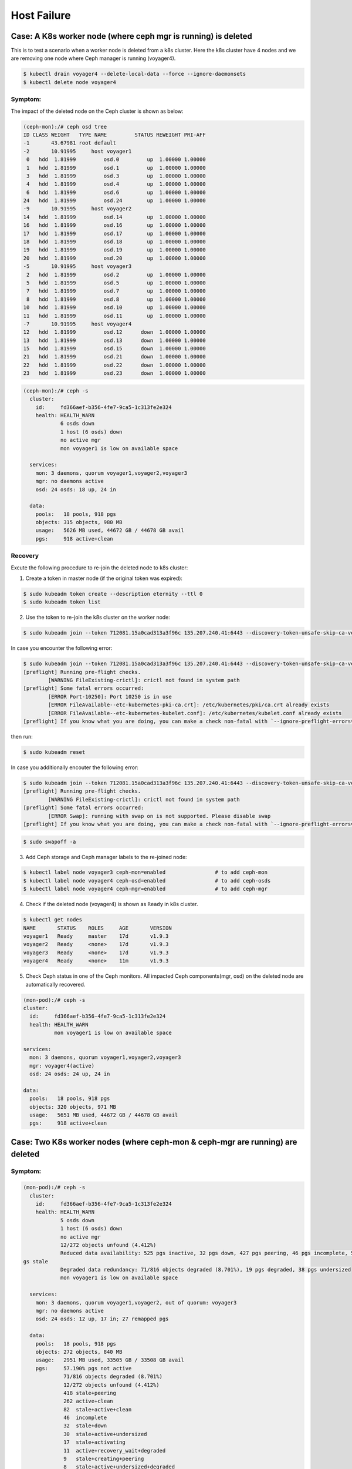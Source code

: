 ============
Host Failure
============

Case: A K8s worker node (where ceph mgr is running) is deleted
==============================================================
This is to test a scenario when a worker node is deleted from a k8s cluster. Here the k8s cluster have 4 nodes and we are removing one node where Ceph manager is running (voyager4).

.. code-block::

  $ kubectl drain voyager4 --delete-local-data --force --ignore-daemonsets
  $ kubectl delete node voyager4

Symptom: 
--------
The impact of the deleted node on the Ceph cluster is shown as below:

.. code-block::

  (ceph-mon):/# ceph osd tree 
  ID CLASS WEIGHT   TYPE NAME         STATUS REWEIGHT PRI-AFF
  -1       43.67981 root default
  -2       10.91995     host voyager1
   0   hdd  1.81999         osd.0         up  1.00000 1.00000
   1   hdd  1.81999         osd.1         up  1.00000 1.00000
   3   hdd  1.81999         osd.3         up  1.00000 1.00000
   4   hdd  1.81999         osd.4         up  1.00000 1.00000
   6   hdd  1.81999         osd.6         up  1.00000 1.00000
  24   hdd  1.81999         osd.24        up  1.00000 1.00000
  -9       10.91995     host voyager2
  14   hdd  1.81999         osd.14        up  1.00000 1.00000
  16   hdd  1.81999         osd.16        up  1.00000 1.00000
  17   hdd  1.81999         osd.17        up  1.00000 1.00000
  18   hdd  1.81999         osd.18        up  1.00000 1.00000
  19   hdd  1.81999         osd.19        up  1.00000 1.00000
  20   hdd  1.81999         osd.20        up  1.00000 1.00000
  -5       10.91995     host voyager3
   2   hdd  1.81999         osd.2         up  1.00000 1.00000
   5   hdd  1.81999         osd.5         up  1.00000 1.00000
   7   hdd  1.81999         osd.7         up  1.00000 1.00000
   8   hdd  1.81999         osd.8         up  1.00000 1.00000
  10   hdd  1.81999         osd.10        up  1.00000 1.00000
  11   hdd  1.81999         osd.11        up  1.00000 1.00000
  -7       10.91995     host voyager4
  12   hdd  1.81999         osd.12      down  1.00000 1.00000
  13   hdd  1.81999         osd.13      down  1.00000 1.00000
  15   hdd  1.81999         osd.15      down  1.00000 1.00000
  21   hdd  1.81999         osd.21      down  1.00000 1.00000
  22   hdd  1.81999         osd.22      down  1.00000 1.00000
  23   hdd  1.81999         osd.23      down  1.00000 1.00000

.. code-block::

  (ceph-mon):/# ceph -s
    cluster:
      id:     fd366aef-b356-4fe7-9ca5-1c313fe2e324
      health: HEALTH_WARN
              6 osds down
              1 host (6 osds) down
              no active mgr
              mon voyager1 is low on available space
   
    services:
      mon: 3 daemons, quorum voyager1,voyager2,voyager3
      mgr: no daemons active
      osd: 24 osds: 18 up, 24 in
   
    data:
      pools:   18 pools, 918 pgs
      objects: 315 objects, 980 MB
      usage:   5626 MB used, 44672 GB / 44678 GB avail
      pgs:     918 active+clean

Recovery
--------

Excute the following procedure to re-join the deleted node to k8s cluster:

1. Create a token in master node (if the original token was expired):

.. code-block::

  $ sudo kubeadm token create --description eternity --ttl 0
  $ sudo kubeadm token list

2. Use the token to re-join the k8s cluster on the worker node:

.. code-block::

  $ sudo kubeadm join --token 712081.15a0cad313a3f96c 135.207.240.41:6443 --discovery-token-unsafe-skip-ca-verification

In case you encounter the following error:

.. code-block::

  $ sudo kubeadm join --token 712081.15a0cad313a3f96c 135.207.240.41:6443 --discovery-token-unsafe-skip-ca-verification
  [preflight] Running pre-flight checks.
          [WARNING FileExisting-crictl]: crictl not found in system path
  [preflight] Some fatal errors occurred:
          [ERROR Port-10250]: Port 10250 is in use
          [ERROR FileAvailable--etc-kubernetes-pki-ca.crt]: /etc/kubernetes/pki/ca.crt already exists
          [ERROR FileAvailable--etc-kubernetes-kubelet.conf]: /etc/kubernetes/kubelet.conf already exists
  [preflight] If you know what you are doing, you can make a check non-fatal with `--ignore-preflight-errors=...`

then run:

.. code-block::

  $ sudo kubeadm reset

In case you additionally encouter the following error:

.. code-block::

  $ sudo kubeadm join --token 712081.15a0cad313a3f96c 135.207.240.41:6443 --discovery-token-unsafe-skip-ca-verification
  [preflight] Running pre-flight checks.
          [WARNING FileExisting-crictl]: crictl not found in system path
  [preflight] Some fatal errors occurred:
          [ERROR Swap]: running with swap on is not supported. Please disable swap
  [preflight] If you know what you are doing, you can make a check non-fatal with `--ignore-preflight-errors=...`

.. code-block::

  $ sudo swapoff -a    

3. Add Ceph storage and Ceph manager labels to the re-joined node:

.. code-block::

  $ kubectl label node voyager3 ceph-mon=enabled                # to add ceph-mon
  $ kubectl label node voyager4 ceph-osd=enabled                # to add ceph-osds
  $ kubectl label node voyager4 ceph-mgr=enabled                # to add ceph-mgr

4. Check if the deleted node (voyager4) is shown as ``Ready`` in k8s cluster.

.. code-block::

  $ kubectl get nodes
  NAME       STATUS    ROLES     AGE       VERSION
  voyager1   Ready     master    17d       v1.9.3
  voyager2   Ready     <none>    17d       v1.9.3
  voyager3   Ready     <none>    17d       v1.9.3
  voyager4   Ready     <none>    11m       v1.9.3

5. Check Ceph status in one of the Ceph monitors. All impacted Ceph components(mgr, osd) on the deleted node are automatically recovered.

.. code-block::

  (mon-pod):/# ceph -s
  cluster:
    id:     fd366aef-b356-4fe7-9ca5-1c313fe2e324
    health: HEALTH_WARN
            mon voyager1 is low on available space

  services:
    mon: 3 daemons, quorum voyager1,voyager2,voyager3
    mgr: voyager4(active)
    osd: 24 osds: 24 up, 24 in

  data:
    pools:   18 pools, 918 pgs
    objects: 320 objects, 971 MB
    usage:   5651 MB used, 44672 GB / 44678 GB avail
    pgs:     918 active+clean


Case: Two K8s worker nodes (where ceph-mon & ceph-mgr are running) are deleted
==============================================================================

Symptom: 
--------
.. code-block::

  (mon-pod):/# ceph -s
    cluster:
      id:     fd366aef-b356-4fe7-9ca5-1c313fe2e324
      health: HEALTH_WARN
              5 osds down
              1 host (6 osds) down
              no active mgr
              12/272 objects unfound (4.412%)
              Reduced data availability: 525 pgs inactive, 32 pgs down, 427 pgs peering, 46 pgs incomplete, 599 p
  gs stale
              Degraded data redundancy: 71/816 objects degraded (8.701%), 19 pgs degraded, 38 pgs undersized
              mon voyager1 is low on available space
   
    services:
      mon: 3 daemons, quorum voyager1,voyager2, out of quorum: voyager3
      mgr: no daemons active
      osd: 24 osds: 12 up, 17 in; 27 remapped pgs
   
    data:
      pools:   18 pools, 918 pgs
      objects: 272 objects, 840 MB
      usage:   2951 MB used, 33505 GB / 33508 GB avail
      pgs:     57.190% pgs not active
               71/816 objects degraded (8.701%)
               12/272 objects unfound (4.412%)
               418 stale+peering
               262 active+clean
               82  stale+active+clean
               46  incomplete
               32  stale+down
               30  stale+active+undersized
               17  stale+activating
               11  active+recovery_wait+degraded
               9   stale+creating+peering
               8   stale+active+undersized+degraded
               3   stale+creating+activating

  (mon-pod):/# ceph osd tree
  ID CLASS WEIGHT   TYPE NAME         STATUS REWEIGHT PRI-AFF 
  -1       43.67981 root default                              
  -2       10.91995     host voyager1                         
   3   hdd  1.81999         osd.3         up  1.00000 1.00000 
   4   hdd  1.81999         osd.4         up  1.00000 1.00000 
   9   hdd  1.81999         osd.9         up  1.00000 1.00000 
  25   hdd  1.81999         osd.25        up  1.00000 1.00000 
  26   hdd  1.81999         osd.26        up  1.00000 1.00000 
  27   hdd  1.81999         osd.27        up  1.00000 1.00000 
  -9       10.91995     host voyager2                         
   0   hdd  1.81999         osd.0         up  1.00000 1.00000 
   1   hdd  1.81999         osd.1         up  1.00000 1.00000 
   6   hdd  1.81999         osd.6         up  1.00000 1.00000 
  24   hdd  1.81999         osd.24        up  1.00000 1.00000 
  28   hdd  1.81999         osd.28        up  1.00000 1.00000 
  29   hdd  1.81999         osd.29        up  1.00000 1.00000 
  -5       10.91995     host voyager3                         
   2   hdd  1.81999         osd.2       down        0 1.00000 
   5   hdd  1.81999         osd.5       down        0 1.00000 
   7   hdd  1.81999         osd.7       down        0 1.00000 
   8   hdd  1.81999         osd.8       down        0 1.00000 
  10   hdd  1.81999         osd.10      down        0 1.00000 
  11   hdd  1.81999         osd.11      down        0 1.00000 
  -7       10.91995     host voyager4                         
  30   hdd  1.81999         osd.30      down        0 1.00000 
  31   hdd  1.81999         osd.31      down  1.00000 1.00000 
  32   hdd  1.81999         osd.32      down  1.00000 1.00000 
  33   hdd  1.81999         osd.33      down  1.00000 1.00000 
  34   hdd  1.81999         osd.34      down  1.00000 1.00000 
  35   hdd  1.81999         osd.35      down  1.00000 1.00000 

Recovery:
---------

1. Use the token to re-join the k8s cluster on the worker node (e.g. voyager3):

.. code-block::

  $ sudo kubeadm join --token 712081.15a0cad313a3f96c 135.207.240.41:6443 --discovery-token-unsafe-skip-ca-verification

2. Add ceph-mon label to the re-joined K8s node (e.g. voyager3):

.. code-block::

  $ kubectl label node voyager3 ceph-mon=enabled 

3. Check if 3 mon daemons are in quorum:

.. code-block::

  (mon-pod):/# ceph -s  
    cluster:
      id:     fd366aef-b356-4fe7-9ca5-1c313fe2e324
      health: HEALTH_WARN
              5 osds down
              1 host (6 osds) down
              no active mgr
              12/272 objects unfound (4.412%)
              Reduced data availability: 525 pgs inactive, 32 pgs down, 427 pgs peering, 46 pgs incomplete, 599 pgs stale
              Degraded data redundancy: 71/816 objects degraded (8.701%), 19 pgs degraded, 38 pgs undersized
              mon voyager1 is low on available space
   
    services:
      mon: 3 daemons, quorum voyager1,voyager2,voyager3
      mgr: no daemons active
      osd: 24 osds: 12 up, 17 in; 27 remapped pgs
   
    data:
      pools:   18 pools, 918 pgs
      objects: 272 objects, 840 MB
      usage:   2951 MB used, 33505 GB / 33508 GB avail
      pgs:     57.190% pgs not active
               71/816 objects degraded (8.701%)
               12/272 objects unfound (4.412%)
               418 stale+peering
               262 active+clean
               82  stale+active+clean
               46  incomplete
               32  stale+down
               30  stale+active+undersized
               17  stale+activating
               11  active+recovery_wait+degraded
               9   stale+creating+peering
               8   stale+active+undersized+degraded
               3   stale+creating+activating

3. Add ceph-osd label to the re-joined K8s node (e.g., voyager3):

.. code-block::

  $ kubectl label node voyager4 ceph-osd=enabled

4. Check if 6 osds are back up (i.e., from 12 up to 18 up):

.. code-block::

  (mon-pod):/# ceph -s

    cluster:
      id:     fd366aef-b356-4fe7-9ca5-1c313fe2e324
      health: HEALTH_WARN
              3 osds down
              1 host (6 osds) down
              no active mgr
              12/272 objects unfound (4.412%)
              Reduced data availability: 525 pgs inactive, 32 pgs down, 427 pgs peering, 46 pgs incomplete, 599 pgs stale
              Degraded data redundancy: 71/816 objects degraded (8.701%), 19 pgs degraded, 38 pgs undersized
              mon voyager1 is low on available space
   
    services:
      mon: 3 daemons, quorum voyager1,voyager2,voyager3
      mgr: no daemons active
      osd: 24 osds: 18 up, 21 in; 335 remapped pgs
   
    data:
      pools:   18 pools, 918 pgs
      objects: 272 objects, 840 MB
      usage:   2951 MB used, 33505 GB / 33508 GB avail
      pgs:     57.190% pgs not active
               71/816 objects degraded (8.701%)
               12/272 objects unfound (4.412%)
               418 stale+peering
               262 active+clean
               82  stale+active+clean
               46  incomplete
               32  stale+down
               30  stale+active+undersized
               17  stale+activating
               11  active+recovery_wait+degraded
               9   stale+creating+peering
               8   stale+active+undersized+degraded
               3   stale+creating+activating
 
5. Use the token to re-join the k8s cluster on the worker node (e.g. voyager4):

.. code-block::

  $ sudo kubeadm join --token 712081.15a0cad313a3f96c 135.207.240.41:6443 --discovery-token-unsafe-skip-ca-verification

6. Add ceph-mgr label to the re-joined K8s node (e.g. voyager4):

.. code-block::

  $ kubectl label node voyager4 ceph-mgr=enabled 

7. Check if ceph-mgr is Running  
(before)  

.. code-block::

  $ kubectl get pods -n ceph |grep ceph-mgr
  ceph-mgr-7c66bd658-mhww8                   0/1       Pending   0          23h

(after)  

.. code-block::
  $ kubectl get pods -n ceph |grep ceph-mgr
  ceph-mgr-7c66bd658-mhww8                   1/1       Running   0          23h


8. Add ceph-osd label to the re-joined K8s node (e.g. voyager4):

.. code-block::

  $ kubectl label node voyager4 ceph-osd=enabled 

9. Check if all 24 osds are up:

.. code-block::

  (mon-pod):/# ceph -s
    cluster:
      id:     fd366aef-b356-4fe7-9ca5-1c313fe2e324
      health: HEALTH_WARN
              Reduced data availability: 193 pgs inactive, 46 pgs incomplete
              mon voyager1 is low on available space
   
    services:
      mon: 3 daemons, quorum voyager1,voyager2,voyager3
      mgr: voyager4(active)
      osd: 24 osds: 24 up, 24 in
   
    data:
      pools:   18 pools, 918 pgs
      objects: 277 objects, 822 MB
      usage:   5381 MB used, 44672 GB / 44678 GB avail
      pgs:     16.013% pgs unknown
               5.011% pgs not active
               725 active+clean
               147 unknown
               46  incomplete


Case: Two K8s worker nodes (each has one ceph-mon running) are deleted
======================================================================

This is to test a scenario when two worker nodes (voayger2 and voyager3, each of which has a ceph-mon running) are deleted from a k8s cluster. 

Symptom:
--------
.. code-block::

  $ kubectl drain voyager2 --delete-local-data --force --ignore-daemonsets
  $ kubectl delete node voyager2
  $ kubectl drain voyager3 --delete-local-data --force --ignore-daemonsets
  $ kubectl delete node voyager3  

.. code-block::

  (mon-pod):/# ceph -s
  2018-06-05 21:11:55.785848 7fd263070700  0 monclient(hunting): authenticate timed out after 300
  2018-06-05 21:11:55.785911 7fd263070700  0 librados: client.admin authentication error (110) Connection timed out
  [errno 110] error connecting to the cluster


Recovery:
---------
1. In worker node,  use the token to re-join the k8s cluster on the worker node (e.g. voyager3):

.. code-block::

  $ sudo kubeadm join --token 712081.15a0cad313a3f96c 135.207.240.41:6443 --discovery-token-unsafe-skip-ca-verification
  $ sudo kubeadm reset

2. In master node, add the ceph-mon label to the re-joined k8s node (e.g. voyager2)

.. code-block::

  $ kubectl label node voyager2 ceph-mon=enabled

3. Check the ceph cluster status in one of the running monitor pods:

.. code-block::

  (mon-pod):/# ceph -s
    cluster:
      id:     fd366aef-b356-4fe7-9ca5-1c313fe2e324
      health: HEALTH_WARN
              12 osds down
              2 hosts (12 osds) down
              Reduced data availability: 489 pgs inactive, 42 pgs down, 4 pgs incomplete
              Degraded data redundancy: 267/801 objects degraded (33.333%), 218 pgs degraded, 872 pgs undersized
              10 slow requests are blocked > 32 sec
              mon voyager1 is low on available space
   
    services:
      mon: 2 daemons, quorum voyager1,voyager2
      mgr: voyager4(active)
      osd: 24 osds: 12 up, 24 in
   
    data:
      pools:   18 pools, 918 pgs
      objects: 267 objects, 818 MB
      usage:   5393 MB used, 44672 GB / 44678 GB avail
      pgs:     53.268% pgs not active
               267/801 objects degraded (33.333%)
               340 active+undersized
               314 undersized+peered
               129 undersized+degraded+peered
               89  active+undersized+degraded
               42  down
               2   creating+incomplete
               2   incomplete
